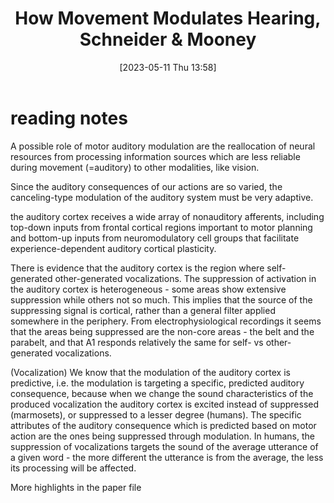 #+title:      How Movement Modulates Hearing, Schneider & Mooney
#+date:       [2023-05-11 Thu 13:58]
#+filetags:   :bib:review:thesis:
#+identifier: 20230511T135849
#+reference:  schneiderHowMovementModulates2018

* reading notes
A possible role of motor auditory modulation are the reallocation of neural resources from processing information sources which are less reliable during movement (=auditory) to other modalities, like vision.

Since the auditory consequences of our actions are so varied, the canceling-type modulation of the auditory system must be very adaptive.

the auditory cortex receives a wide array of nonauditory afferents, including top-down inputs from frontal cortical regions important to motor planning and bottom-up inputs from neuromodulatory cell groups that facilitate experience-dependent auditory cortical plasticity.

There is evidence that the auditory cortex is the region where self-generated other-generated vocalizations.
The suppression of activation in the auditory cortex is heterogeneous - some areas show extensive suppression while others not so much. This implies that the source of the suppressing signal is cortical, rather than a general filter applied somewhere in the periphery.
From electrophysiological recordings it seems that the areas being suppressed are the non-core areas - the belt and the parabelt, and that A1 responds relatively the same for self- vs other-generated vocalizations.

(Vocalization) We know that the modulation of the auditory cortex is predictive, i.e. the modulation is targeting a specific, predicted auditory consequence, because when we change the sound characteristics of the produced vocalization the auditory cortex is excited instead of suppressed (marmosets), or suppressed to a lesser degree (humans).
The specific attributes of the auditory consequence which is predicted based on motor action are the ones being suppressed through modulation. In humans, the suppression of vocalizations targets the sound of the average utterance of a given word - the more different the utterance is from the average, the less its processing will be affected.

More highlights in the paper file
